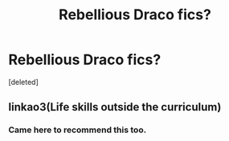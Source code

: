 #+TITLE: Rebellious Draco fics?

* Rebellious Draco fics?
:PROPERTIES:
:Score: 9
:DateUnix: 1591297026.0
:DateShort: 2020-Jun-04
:FlairText: Request
:END:
[deleted]


** linkao3(Life skills outside the curriculum)
:PROPERTIES:
:Author: sahge_
:Score: 3
:DateUnix: 1591316408.0
:DateShort: 2020-Jun-05
:END:

*** Came here to recommend this too.
:PROPERTIES:
:Author: RookRider
:Score: 2
:DateUnix: 1591323567.0
:DateShort: 2020-Jun-05
:END:
